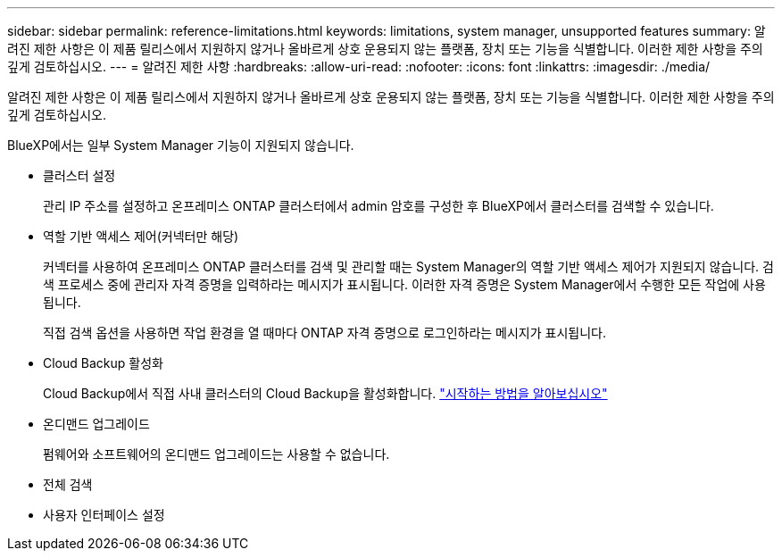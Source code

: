 ---
sidebar: sidebar 
permalink: reference-limitations.html 
keywords: limitations, system manager, unsupported features 
summary: 알려진 제한 사항은 이 제품 릴리스에서 지원하지 않거나 올바르게 상호 운용되지 않는 플랫폼, 장치 또는 기능을 식별합니다. 이러한 제한 사항을 주의 깊게 검토하십시오. 
---
= 알려진 제한 사항
:hardbreaks:
:allow-uri-read: 
:nofooter: 
:icons: font
:linkattrs: 
:imagesdir: ./media/


[role="lead"]
알려진 제한 사항은 이 제품 릴리스에서 지원하지 않거나 올바르게 상호 운용되지 않는 플랫폼, 장치 또는 기능을 식별합니다. 이러한 제한 사항을 주의 깊게 검토하십시오.

BlueXP에서는 일부 System Manager 기능이 지원되지 않습니다.

* 클러스터 설정
+
관리 IP 주소를 설정하고 온프레미스 ONTAP 클러스터에서 admin 암호를 구성한 후 BlueXP에서 클러스터를 검색할 수 있습니다.

* 역할 기반 액세스 제어(커넥터만 해당)
+
커넥터를 사용하여 온프레미스 ONTAP 클러스터를 검색 및 관리할 때는 System Manager의 역할 기반 액세스 제어가 지원되지 않습니다. 검색 프로세스 중에 관리자 자격 증명을 입력하라는 메시지가 표시됩니다. 이러한 자격 증명은 System Manager에서 수행한 모든 작업에 사용됩니다.

+
직접 검색 옵션을 사용하면 작업 환경을 열 때마다 ONTAP 자격 증명으로 로그인하라는 메시지가 표시됩니다.

* Cloud Backup 활성화
+
Cloud Backup에서 직접 사내 클러스터의 Cloud Backup을 활성화합니다. https://docs.netapp.com/us-en/cloud-manager-backup-restore/concept-ontap-backup-to-cloud.html["시작하는 방법을 알아보십시오"^]

* 온디맨드 업그레이드
+
펌웨어와 소프트웨어의 온디맨드 업그레이드는 사용할 수 없습니다.

* 전체 검색
* 사용자 인터페이스 설정

